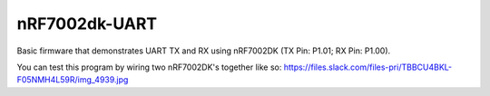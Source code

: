 nRF7002dk-UART
###########

Basic firmware that demonstrates UART TX and RX using nRF7002DK (TX Pin: P1.01; RX Pin: P1.00).

You can test this program by wiring two nRF7002DK's together like so: https://files.slack.com/files-pri/TBBCU4BKL-F05NMH4L59R/img_4939.jpg
